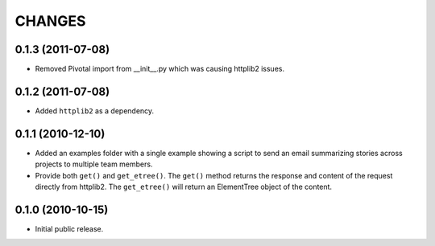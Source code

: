 CHANGES
=======

0.1.3 (2011-07-08)
------------------

- Removed Pivotal import from __init__.py which was causing httplib2
  issues.

0.1.2 (2011-07-08)
------------------

- Added ``httplib2`` as a dependency.

0.1.1 (2010-12-10)
------------------

- Added an examples folder with a single example showing a script to send
  an email summarizing stories across projects to multiple team members.

- Provide both ``get()`` and ``get_etree()``.  The ``get()`` method
  returns the response and content of the request directly from httplib2.
  The ``get_etree()`` will return an ElementTree object of the content.

0.1.0 (2010-10-15)
------------------

- Initial public release.

